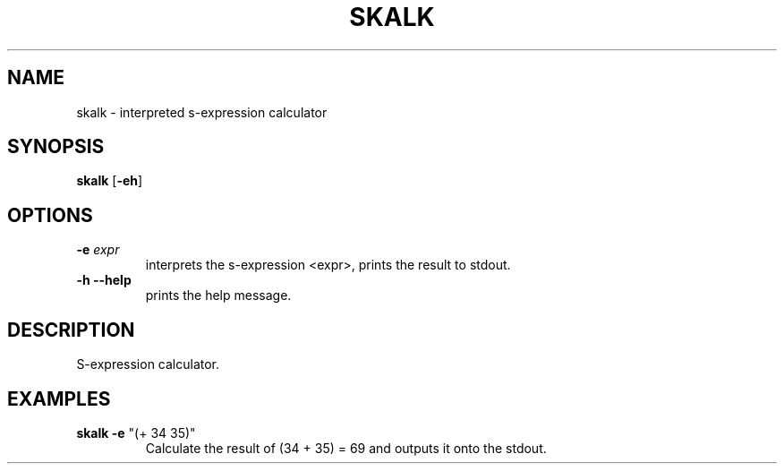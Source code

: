 .TH SKALK 1 "April 2024" "0.0.1"

.SH NAME
skalk \- interpreted s-expression calculator

.SH SYNOPSIS
.B skalk
[\fB-eh\fR]

.SH OPTIONS
.TP
.BR \-e " " \fIexpr
interprets the s-expression <expr>, prints the result to stdout.
.TP
.BR \-h " " \-\-help
prints the help message.

.SH DESCRIPTION
S-expression calculator.

.SH EXAMPLES
.TP
.B skalk -e \fR"(+ 34 35)"
Calculate the result of (34 + 35) = 69 and outputs it onto the stdout.
